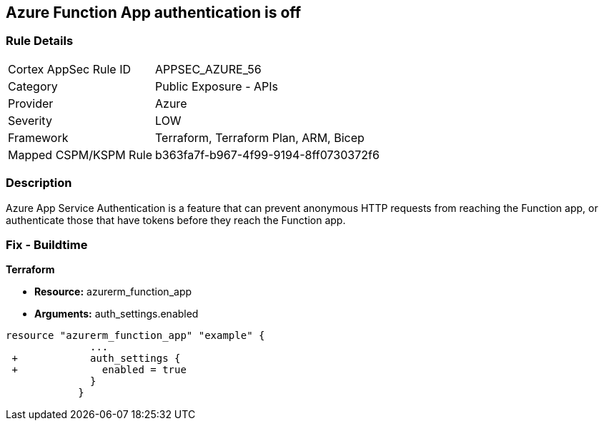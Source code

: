 == Azure Function App authentication is off
// Azure Function App authentication disabled


=== Rule Details

[cols="1,2"]
|===
|Cortex AppSec Rule ID |APPSEC_AZURE_56
|Category |Public Exposure - APIs
|Provider |Azure
|Severity |LOW
|Framework |Terraform, Terraform Plan, ARM, Bicep
|Mapped CSPM/KSPM Rule |b363fa7f-b967-4f99-9194-8ff0730372f6
|===


=== Description 


Azure App Service Authentication is a feature that can prevent anonymous HTTP requests from reaching the Function app, or authenticate those that have tokens before they reach the Function app.

=== Fix - Buildtime


*Terraform* 


* *Resource:* azurerm_function_app
* *Arguments:* auth_settings.enabled


[source,go]
----
resource "azurerm_function_app" "example" {
              ...
 +            auth_settings {
 +              enabled = true
              }
            }
----
